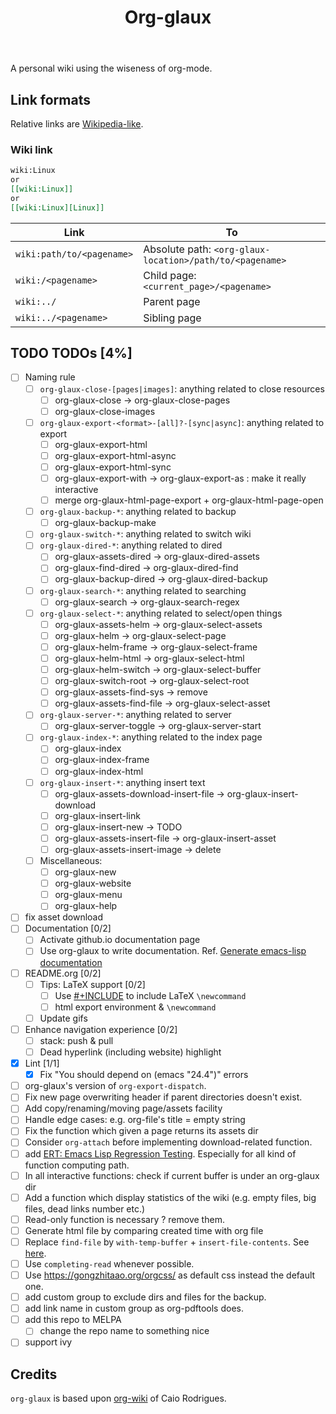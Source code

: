 #+TITLE: Org-glaux 
A personal wiki using the wiseness of org-mode.

** Link formats
Relative links are [[https://en.wikipedia.org/wiki/Help:Link#Subpage_links][Wikipedia-like]].
*** Wiki link

    #+BEGIN_SRC org 
	wiki:Linux 
    or 
	[[wiki:Linux]]
    or
	[[wiki:Linux][Linux]]  
    #+END_SRC

  |---------------------------+---------------------------------------------------------|
  | Link                      | To                                                      |
  |---------------------------+---------------------------------------------------------|
  | ~wiki:path/to/<pagename>~ | Absolute path: ~<org-glaux-location>/path/to/<pagename>~ |
  | ~wiki:/<pagename>~        | Child page: ~<current_page>/<pagename>~                 |
  | ~wiki:../~                | Parent page                                             |
  | ~wiki:../<pagename>~      | Sibling page                                            |
  |---------------------------+---------------------------------------------------------|


** TODO TODOs [4%]
  - [ ] Naming rule
    - [ ] ~org-glaux-close-[pages|images]~: anything related to close resources
      - [ ] org-glaux-close -> org-glaux-close-pages
      - [ ] org-glaux-close-images	      
    - [ ] ~org-glaux-export-<format>-[all]?-[sync|async]~: anything related to export
      - [ ] org-glaux-export-html	      
      - [ ] org-glaux-export-html-async   
      - [ ] org-glaux-export-html-sync    
      - [ ] org-glaux-export-with -> org-glaux-export-as : make it really interactive
      - [ ] merge org-glaux-html-page-export + org-glaux-html-page-open      
    - [ ] ~org-glaux-backup-*~: anything related to backup
      - [ ] org-glaux-backup-make	      
    - [ ] ~org-glaux-switch-*~: anything related to switch wiki
    - [ ] ~org-glaux-dired-*~: anything related to dired
      - [ ] org-glaux-assets-dired -> org-glaux-dired-assets      
      - [ ] org-glaux-find-dired	-> org-glaux-dired-find
      - [ ] org-glaux-backup-dired -> org-glaux-dired-backup
    - [ ] ~org-glaux-search-*~: anything related to searching
      - [ ] org-glaux-search -> org-glaux-search-regex	      
    - [ ] ~org-glaux-select-*~: anything related to select/open things
      - [ ] org-glaux-assets-helm -> org-glaux-select-assets
      - [ ] org-glaux-helm -> org-glaux-select-page	      
      - [ ] org-glaux-helm-frame -> org-glaux-select-frame
      - [ ] org-glaux-helm-html -> org-glaux-select-html      
      - [ ] org-glaux-helm-switch -> org-glaux-select-buffer
      - [ ] org-glaux-switch-root -> org-glaux-select-root
      - [ ] org-glaux-assets-find-sys -> remove
      - [ ] org-glaux-assets-find-file -> org-glaux-select-asset  
    - [ ] ~org-glaux-server-*~: anything related to server
      - [ ] org-glaux-server-toggle -> org-glaux-server-start
    - [ ] ~org-glaux-index-*~: anything related to the index page
      - [ ] org-glaux-index 
      - [ ] org-glaux-index-frame	      
      - [ ] org-glaux-index-html
    - [ ] ~org-glaux-insert-*~: anything insert text
      - [ ] org-glaux-assets-download-insert-file -> org-glaux-insert-download
      - [ ] org-glaux-insert-link	      
      - [ ] org-glaux-insert-new -> TODO      
      - [ ] org-glaux-assets-insert-file -> org-glaux-insert-asset
      - [ ] org-glaux-assets-insert-image -> delete
    - [ ] Miscellaneous:
      - [ ] org-glaux-new		      
      - [ ] org-glaux-website	      
      - [ ] org-glaux-menu		      
      - [ ] org-glaux-help		      
  - [ ] fix asset download
  - [ ] Documentation [0/2]
    - [ ] Activate github.io documentation page
    - [ ] Use org-glaux to write documentation. Ref. [[https://kitchingroup.cheme.cmu.edu/blog/2014/10/17/Generate-emacs-lisp-documentation/][Generate emacs-lisp documentation]]
  - [ ] README.org [0/2]
    - [ ] Tips: LaTeX support [0/2]
      - [ ] Use [[https://orgmode.org/manual/Include-Files.html][#+INCLUDE]] to include LaTeX ~\newcommand~
      - [ ] html export environment & ~\newcommand~
    - [ ] Update gifs
  - [ ] Enhance navigation experience  [0/2]
    - [ ] stack: push & pull
    - [ ] Dead hyperlink (including website) highlight 
  - [X] Lint [1/1]
    - [X] Fix "You should depend on (emacs "24.4")" errors
  - [ ] org-glaux's version of ~org-export-dispatch~.
  - [ ] Fix new page overwriting header if parent directories doesn't exist.
  - [ ] Add copy/renaming/moving page/assets facility
  - [ ] Handle edge cases: e.g. org-file's title = empty string
  - [ ] Fix the function which given a page returns its assets dir
  - [ ] Consider ~org-attach~ before implementing download-related function.
  - [ ] add [[https://www.gnu.org/software/emacs/manual/html_node/ert/index.html][ERT: Emacs Lisp Regression Testing]]. Especially for all kind of function computing path.
  - [ ] In all interactive functions: check if current buffer is under an org-glaux dir
  - [ ] Add a function which display statistics of the wiki (e.g. empty files, big files, dead links number etc.)
  - [ ] Read-only function is necessary ? remove them.
  - [ ] Generate html file by comparing created time with org file
  - [ ] Replace ~find-file~ by ~with-temp-buffer~ + ~insert-file-contents~. See [[https://emacs.stackexchange.com/questions/2868/whats-wrong-with-find-file-noselect][here]].
  - [ ] Use ~completing-read~ whenever possible.
  - [ ] Use https://gongzhitaao.org/orgcss/ as default css instead the default one.
  - [ ] add custom group to exclude dirs and files for the backup.
  - [ ] add link name in custom group as org-pdftools does.
  - [ ] add this repo to MELPA
    - [ ] change the repo name to something nice
  - [ ] support ivy

** Credits
~org-glaux~ is based upon [[https://github.com/caiorss/org-wiki/issues][org-wiki]] of Caio Rodrigues.
